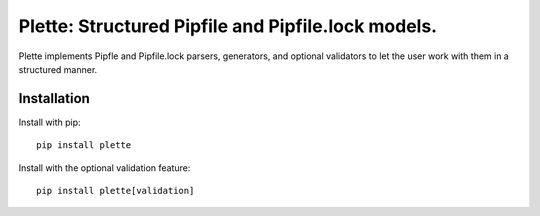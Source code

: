 ===================================================
Plette: Structured Pipfile and Pipfile.lock models.
===================================================

Plette implements Pipfle and Pipfile.lock parsers, generators, and optional
validators to let the user work with them in a structured manner.


Installation
============

Install with pip::

    pip install plette

Install with the optional validation feature::

    pip install plette[validation]
